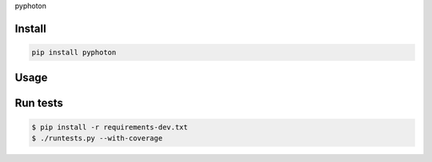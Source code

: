 pyphoton

-------
Install
-------

.. code-block::

   pip install pyphoton

-----
Usage
-----


---------
Run tests
---------

.. code-block::

   $ pip install -r requirements-dev.txt
   $ ./runtests.py --with-coverage

